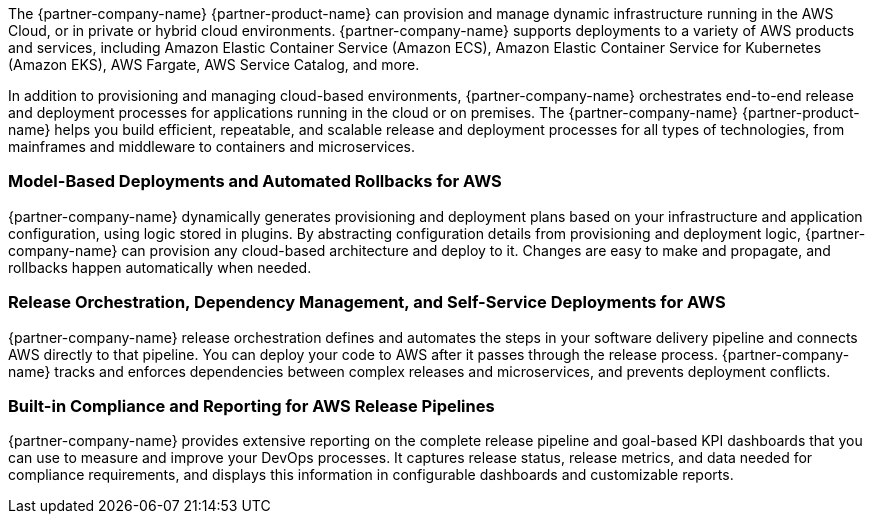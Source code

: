 // Replace the content in <>
// Briefly describe the software. Use consistent and clear branding. 
// Include the benefits of using the software on AWS, and provide details on usage scenarios.

The {partner-company-name} {partner-product-name} can provision and manage dynamic infrastructure running in the AWS Cloud, or in private or hybrid cloud environments. {partner-company-name} supports deployments to a variety of AWS products and services, including Amazon Elastic Container Service (Amazon ECS), Amazon Elastic Container Service for Kubernetes (Amazon EKS), AWS Fargate, AWS Service Catalog, and more.

In addition to provisioning and managing cloud-based environments, {partner-company-name} orchestrates end-to-end release and deployment processes for applications running in the cloud or on premises. The {partner-company-name} {partner-product-name} helps you build efficient, repeatable, and scalable release and deployment processes for all types of technologies, from mainframes and middleware to containers and microservices. 

=== Model-Based Deployments and Automated Rollbacks for AWS

{partner-company-name} dynamically generates provisioning and deployment plans based on your infrastructure and application configuration, using logic stored in plugins. By abstracting configuration details from provisioning and deployment logic, {partner-company-name} can provision any cloud-based architecture and deploy to it. Changes are easy to make and propagate, and rollbacks happen automatically when needed.

=== Release Orchestration, Dependency Management, and Self-Service Deployments for AWS

{partner-company-name} release orchestration defines and automates the steps in your software delivery pipeline and connects AWS directly to that pipeline. You can deploy your code to AWS after it passes through the release process. {partner-company-name} tracks and enforces dependencies between complex releases and microservices, and prevents deployment conflicts. 

=== Built-in Compliance and Reporting for AWS Release Pipelines

{partner-company-name} provides extensive reporting on the complete release pipeline and goal-based KPI dashboards that you can use to measure and improve your DevOps processes. It captures release status, release metrics, and data needed for compliance requirements, and displays this information in configurable dashboards and customizable reports. 

